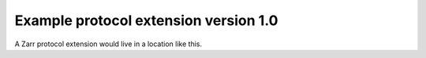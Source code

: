 Example protocol extension version 1.0
======================================

A Zarr protocol extension would live in a location like this.
